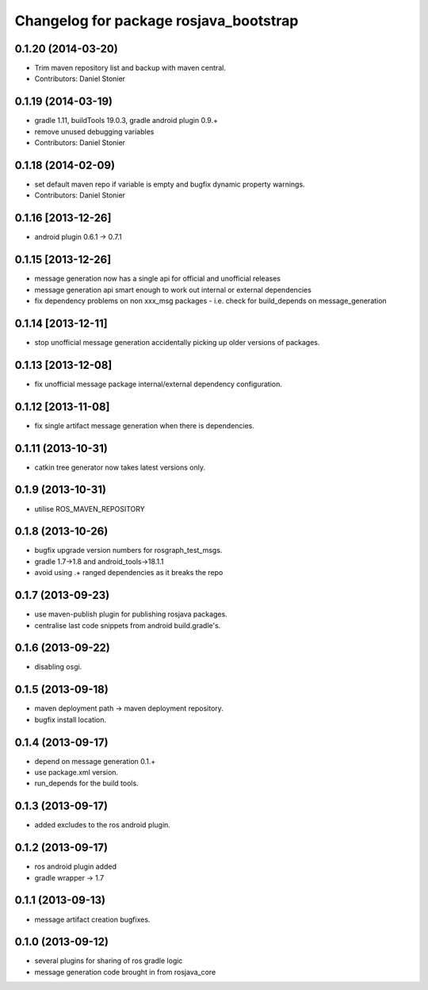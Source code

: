 ^^^^^^^^^^^^^^^^^^^^^^^^^^^^^^^^^^^^^^^
Changelog for package rosjava_bootstrap
^^^^^^^^^^^^^^^^^^^^^^^^^^^^^^^^^^^^^^^

0.1.20 (2014-03-20)
-------------------
* Trim maven repository list and backup with maven central.
* Contributors: Daniel Stonier

0.1.19 (2014-03-19)
-------------------
* gradle 1.11, buildTools 19.0.3, gradle android plugin 0.9.+
* remove unused debugging variables
* Contributors: Daniel Stonier

0.1.18 (2014-02-09)
-------------------
* set default maven repo if variable is empty and bugfix dynamic property warnings.
* Contributors: Daniel Stonier

0.1.16 [2013-12-26]
-------------------
* android plugin 0.6.1 -> 0.7.1

0.1.15 [2013-12-26]
-------------------
* message generation now has a single api for official and unofficial releases
* message generation api smart enough to work out internal or external dependencies
* fix dependency problems on non xxx_msg packages - i.e. check for build_depends on message_generation

0.1.14 [2013-12-11]
-------------------
* stop unofficial message generation accidentally picking up older versions of packages.

0.1.13 [2013-12-08]
-------------------
* fix unofficial message package internal/external dependency configuration.

0.1.12 [2013-11-08]
-------------------
* fix single artifact message generation when there is dependencies.

0.1.11 (2013-10-31)
-------------------
* catkin tree generator now takes latest versions only.

0.1.9 (2013-10-31)
------------------
* utilise ROS_MAVEN_REPOSITORY

0.1.8 (2013-10-26)
------------------
* bugfix upgrade version numbers for rosgraph_test_msgs.
* gradle 1.7->1.8 and android_tools->18.1.1
* avoid using .+ ranged dependencies as it breaks the repo

0.1.7 (2013-09-23)
------------------
* use maven-publish plugin for publishing rosjava packages.
* centralise last code snippets from android build.gradle's.

0.1.6 (2013-09-22)
------------------
* disabling osgi.

0.1.5 (2013-09-18)
------------------
* maven deployment path -> maven deployment repository.
* bugfix install location.

0.1.4 (2013-09-17)
------------------
* depend on message generation 0.1.+
* use package.xml version.
* run_depends for the build tools.

0.1.3 (2013-09-17)
------------------
* added excludes to the ros android plugin.

0.1.2 (2013-09-17)
------------------
* ros android plugin added
* gradle wrapper -> 1.7

0.1.1 (2013-09-13)
------------------
* message artifact creation bugfixes.

0.1.0 (2013-09-12)
------------------
* several plugins for sharing of ros gradle logic
* message generation code brought in from rosjava_core


